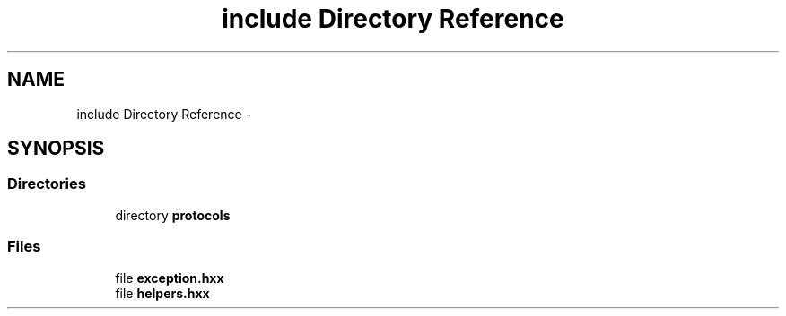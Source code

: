 .TH "include Directory Reference" 3 "Wed Jul 27 2016" "nethorn" \" -*- nroff -*-
.ad l
.nh
.SH NAME
include Directory Reference \- 
.SH SYNOPSIS
.br
.PP
.SS "Directories"

.in +1c
.ti -1c
.RI "directory \fBprotocols\fP"
.br
.in -1c
.SS "Files"

.in +1c
.ti -1c
.RI "file \fBexception\&.hxx\fP"
.br
.ti -1c
.RI "file \fBhelpers\&.hxx\fP"
.br
.in -1c
